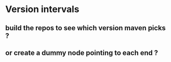 * Version intervals
** build the repos to see which version maven picks ?
** or create a dummy node pointing to each end ?
